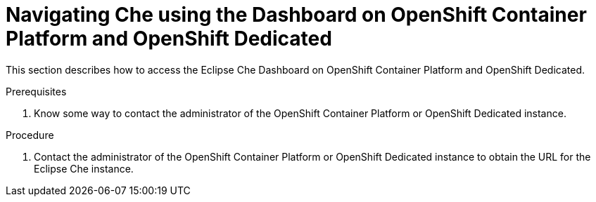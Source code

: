 [id="navigating-che-using-the-dashboard-on-ocp-and-osd_{context}"]
= Navigating Che using the Dashboard on OpenShift Container Platform and OpenShift Dedicated

This section describes how to access the Eclipse Che Dashboard on OpenShift Container Platform and OpenShift Dedicated.

.Prerequisites

. Know some way to contact the administrator of the OpenShift Container Platform or OpenShift Dedicated instance.

.Procedure

. Contact the administrator of the OpenShift Container Platform or OpenShift Dedicated instance to obtain the URL for the Eclipse Che instance.
